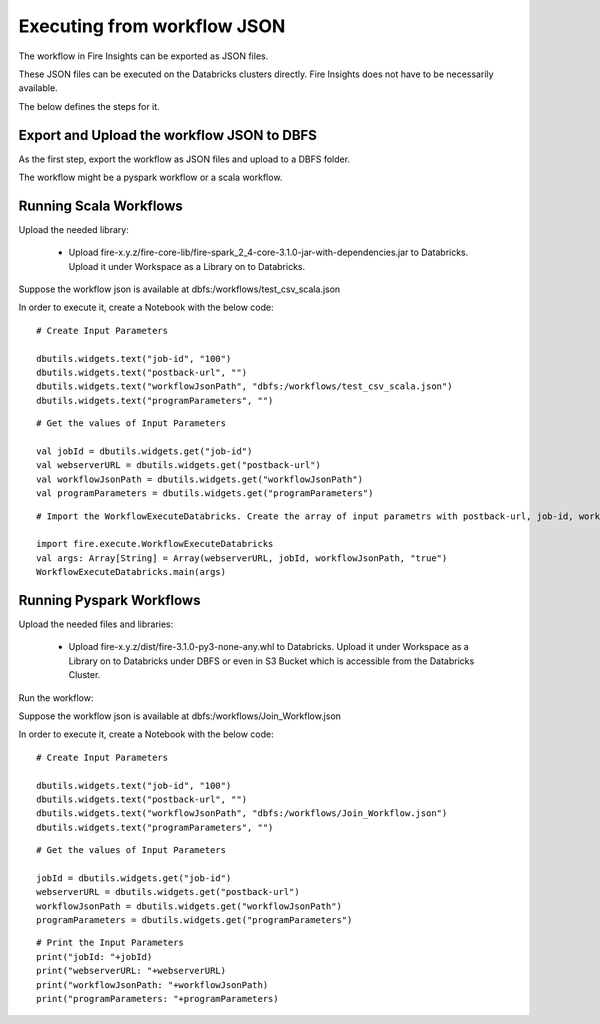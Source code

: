 Executing from workflow JSON
==================

The workflow in Fire Insights can be exported as JSON files.

These JSON files can be executed on the Databricks clusters directly. Fire Insights does not have to be necessarily available.

The below defines the steps for it.

Export and Upload the workflow JSON to DBFS
----------

As the first step, export the workflow as JSON files and upload to a DBFS folder.

The workflow might be a pyspark workflow or a scala workflow.

Running Scala Workflows
---------------

Upload the needed library:

  * Upload fire-x.y.z/fire-core-lib/fire-spark_2_4-core-3.1.0-jar-with-dependencies.jar to Databricks. Upload it under Workspace as a Library on to Databricks.

Suppose the workflow json is available at dbfs:/workflows/test_csv_scala.json

In order to execute it, create a Notebook with the below code::

    # Create Input Parameters
    
    dbutils.widgets.text("job-id", "100")
    dbutils.widgets.text("postback-url", "")
    dbutils.widgets.text("workflowJsonPath", "dbfs:/workflows/test_csv_scala.json")
    dbutils.widgets.text("programParameters", "")
    
::

    # Get the values of Input Parameters
    
    val jobId = dbutils.widgets.get("job-id")
    val webserverURL = dbutils.widgets.get("postback-url")
    val workflowJsonPath = dbutils.widgets.get("workflowJsonPath")
    val programParameters = dbutils.widgets.get("programParameters")
    
::

    # Import the WorkflowExecuteDatabricks. Create the array of input parametrs with postback-url, job-id, workflow-json-path, debug-mode. Exeute the workflow, by calling main function.
    
    import fire.execute.WorkflowExecuteDatabricks
    val args: Array[String] = Array(webserverURL, jobId, workflowJsonPath, "true")
    WorkflowExecuteDatabricks.main(args)

Running Pyspark Workflows
----------

Upload the needed files and libraries:

  * Upload fire-x.y.z/dist/fire-3.1.0-py3-none-any.whl to Databricks. Upload it under Workspace as a Library on to Databricks under DBFS or even in S3 Bucket which is accessible from the Databricks Cluster.
    
Run the workflow:

Suppose the workflow json is available at dbfs:/workflows/Join_Workflow.json

In order to execute it, create a Notebook with the below code::

    # Create Input Parameters
    
    dbutils.widgets.text("job-id", "100")
    dbutils.widgets.text("postback-url", "")
    dbutils.widgets.text("workflowJsonPath", "dbfs:/workflows/Join_Workflow.json")
    dbutils.widgets.text("programParameters", "")
    
::

    # Get the values of Input Parameters
    
    jobId = dbutils.widgets.get("job-id")
    webserverURL = dbutils.widgets.get("postback-url")
    workflowJsonPath = dbutils.widgets.get("workflowJsonPath")
    programParameters = dbutils.widgets.get("programParameters")
    
::

    # Print the Input Parameters
    print("jobId: "+jobId)
    print("webserverURL: "+webserverURL)
    print("workflowJsonPath: "+workflowJsonPath)
    print("programParameters: "+programParameters)
    
    
    
